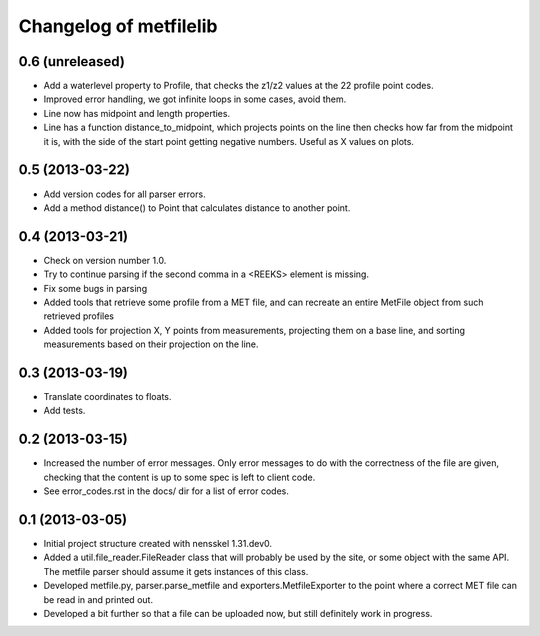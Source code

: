 Changelog of metfilelib
===================================================


0.6 (unreleased)
----------------

- Add a waterlevel property to Profile, that checks the z1/z2 values at the
  22 profile point codes.

- Improved error handling, we got infinite loops in some cases, avoid them.

- Line now has midpoint and length properties.

- Line has a function distance_to_midpoint, which projects points on the line then
  checks how far from the midpoint it is, with the side of the start point getting
  negative numbers. Useful as X values on plots.

0.5 (2013-03-22)
----------------

- Add version codes for all parser errors.

- Add a method distance() to Point that calculates distance to another
  point.


0.4 (2013-03-21)
----------------

- Check on version number 1.0.

- Try to continue parsing if the second comma in a <REEKS> element is
  missing.

- Fix some bugs in parsing

- Added tools that retrieve some profile from a MET file, and can recreate
  an entire MetFile object from such retrieved profiles

- Added tools for projection X, Y points from measurements, projecting them on
  a base line, and sorting measurements based on their projection on the line.


0.3 (2013-03-19)
----------------

- Translate coordinates to floats.

- Add tests.


0.2 (2013-03-15)
----------------

- Increased the number of error messages. Only error messages to do
  with the correctness of the file are given, checking that the
  content is up to some spec is left to client code.

- See error_codes.rst in the docs/ dir for a list of error codes.


0.1 (2013-03-05)
----------------

- Initial project structure created with nensskel 1.31.dev0.

- Added a util.file_reader.FileReader class that will probably be used
  by the site, or some object with the same API. The metfile parser
  should assume it gets instances of this class.

- Developed metfile.py, parser.parse_metfile and
  exporters.MetfileExporter to the point where a correct MET file can
  be read in and printed out.

- Developed a bit further so that a file can be uploaded now, but still
  definitely work in progress.

